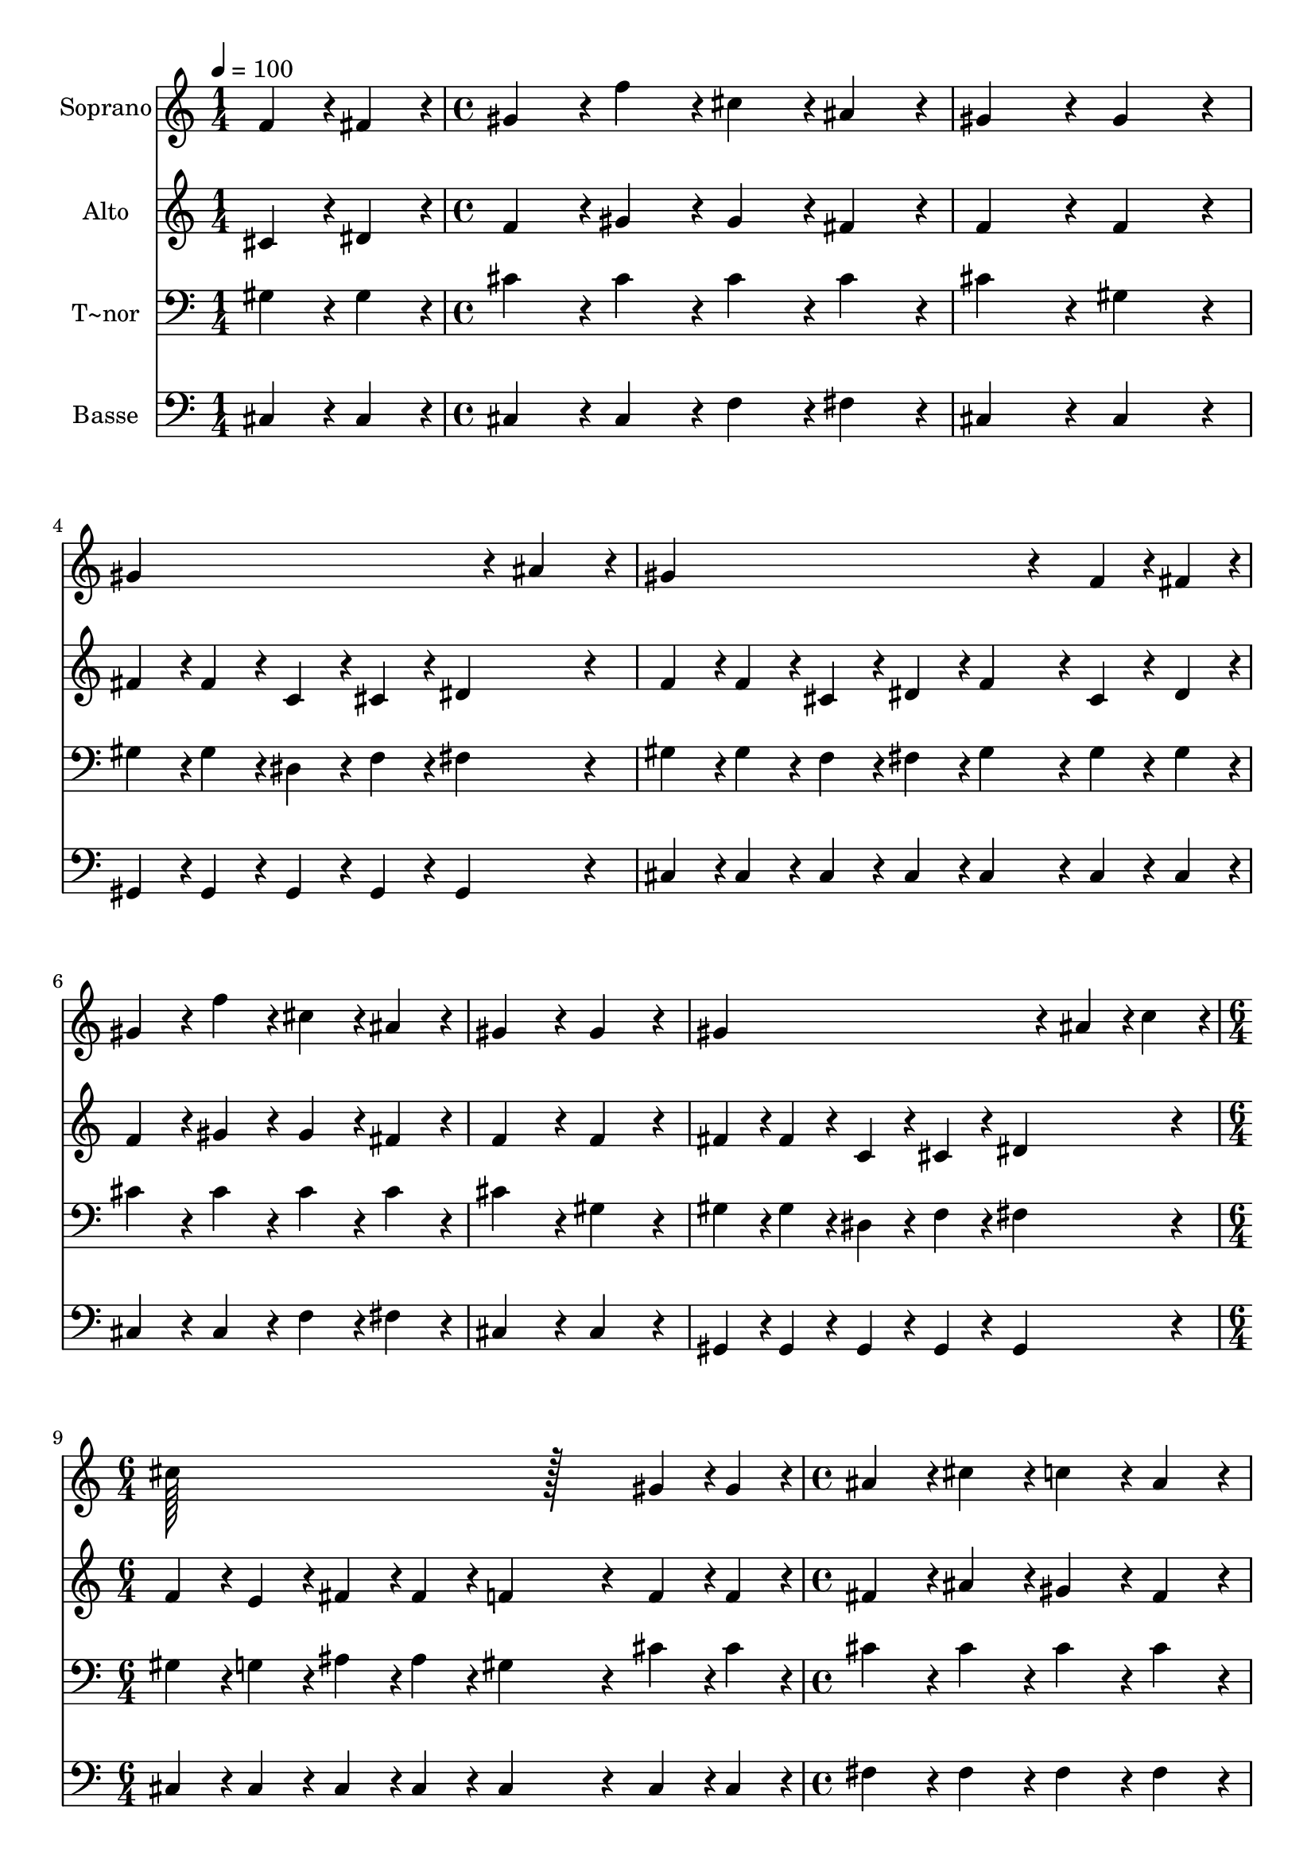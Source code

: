 % Lily was here -- automatically converted by c:/Program Files (x86)/LilyPond/usr/bin/midi2ly.py from output/234.mid
\version "2.14.0"

\layout {
  \context {
    \Voice
    \remove "Note_heads_engraver"
    \consists "Completion_heads_engraver"
    \remove "Rest_engraver"
    \consists "Completion_rest_engraver"
  }
}

trackAchannelA = {
  
  \time 1/4 
  
  \tempo 4 = 100 
  \skip 4 
  | % 2
  
  \time 4/4 
  \skip 1*7 
  \time 6/4 
  \skip 1. 
  | % 10
  
  \time 4/4 
  \skip 1*7 
  \time 5/4 
  
}

trackA = <<
  \context Voice = voiceA \trackAchannelA
>>


trackBchannelA = {
  
  \set Staff.instrumentName = "Soprano"
  
  \time 1/4 
  
  \tempo 4 = 100 
  \skip 4 
  | % 2
  
  \time 4/4 
  \skip 1*7 
  \time 6/4 
  \skip 1. 
  | % 10
  
  \time 4/4 
  \skip 1*7 
  \time 5/4 
  
}

trackBchannelB = \relative c {
  f'4*43/96 r4*5/96 fis4*43/96 r4*5/96 gis4*86/96 r4*10/96 f'4*86/96 
  r4*10/96 cis4*86/96 r4*10/96 ais4*86/96 r4*10/96 
  | % 2
  gis4*172/96 r4*20/96 gis4*172/96 r4*20/96 gis4*259/96 r4*29/96 ais4*86/96 
  r4*10/96 gis4*259/96 r4*29/96 f4*43/96 r4*5/96 fis4*43/96 r4*5/96 gis4*86/96 
  r4*10/96 f'4*86/96 r4*10/96 cis4*86/96 r4*10/96 
  | % 5
  ais4*86/96 r4*10/96 gis4*172/96 r4*20/96 gis4*172/96 r4*20/96 
  | % 6
  gis4*259/96 r4*29/96 ais4*43/96 r4*5/96 c4*43/96 r4*5/96 cis128*115 
  r128*45 gis4*43/96 r4*5/96 gis4*43/96 r4*5/96 
  | % 8
  ais4*86/96 r4*10/96 cis4*86/96 r4*10/96 c4*86/96 r4*10/96 ais4*86/96 
  r4*10/96 gis4*172/96 r4*20/96 gis4*86/96 r4*10/96 f4*43/96 r4*5/96 fis4*43/96 
  r4*5/96 gis4*86/96 r4*10/96 cis4*86/96 r4*10/96 
  | % 10
  c4*86/96 r4*10/96 ais4*86/96 r4*10/96 dis4*172/96 r4*20/96 dis4*86/96 
  r4*10/96 
  | % 11
  f4*43/96 r4*5/96 dis4*43/96 r4*5/96 cis4*86/96 r4*10/96 gis4*86/96 
  r4*10/96 ais4*86/96 r4*10/96 ais4*86/96 r4*10/96 
  | % 12
  gis4*172/96 r4*20/96 gis4*172/96 r4*20/96 gis4*259/96 r4*29/96 ais4*43/96 
  r4*5/96 c4*43/96 r4*5/96 cis128*115 
}

trackB = <<
  \context Voice = voiceA \trackBchannelA
  \context Voice = voiceB \trackBchannelB
>>


trackCchannelA = {
  
  \set Staff.instrumentName = "Alto"
  
  \time 1/4 
  
  \tempo 4 = 100 
  \skip 4 
  | % 2
  
  \time 4/4 
  \skip 1*7 
  \time 6/4 
  \skip 1. 
  | % 10
  
  \time 4/4 
  \skip 1*7 
  \time 5/4 
  
}

trackCchannelB = \relative c {
  cis'4*43/96 r4*5/96 dis4*43/96 r4*5/96 f4*86/96 r4*10/96 gis4*86/96 
  r4*10/96 gis4*86/96 r4*10/96 fis4*86/96 r4*10/96 
  | % 2
  f4*172/96 r4*20/96 f4*172/96 r4*20/96 fis4*43/96 r4*5/96 fis4*43/96 
  r4*5/96 
  | % 3
  c4*43/96 r4*5/96 cis4*43/96 r4*5/96 dis4*172/96 r4*20/96 f4*43/96 
  r4*5/96 f4*43/96 r4*5/96 cis4*43/96 r4*5/96 dis4*43/96 r4*5/96 
  | % 4
  f4*86/96 r4*10/96 cis4*43/96 r4*5/96 dis4*43/96 r4*5/96 f4*86/96 
  r4*10/96 gis4*86/96 r4*10/96 gis4*86/96 r4*10/96 
  | % 5
  fis4*86/96 r4*10/96 f4*172/96 r4*20/96 f4*172/96 r4*20/96 
  | % 6
  fis4*43/96 r4*5/96 fis4*43/96 r4*5/96 c4*43/96 r4*5/96 cis4*43/96 
  r4*5/96 dis4*172/96 r4*20/96 f4*43/96 r4*5/96 e4*43/96 r4*5/96 
  | % 7
  fis4*43/96 r4*5/96 fis4*43/96 r4*5/96 f4*259/96 r4*29/96 f4*43/96 
  r4*5/96 f4*43/96 r4*5/96 
  | % 8
  fis4*86/96 r4*10/96 ais4*86/96 r4*10/96 gis4*86/96 r4*10/96 fis4*86/96 
  r4*10/96 f4*172/96 r4*20/96 f4*86/96 r4*10/96 cis4*43/96 r4*5/96 dis4*43/96 
  r4*5/96 f4*86/96 r4*10/96 f4*86/96 r4*10/96 
  | % 10
  gis4*86/96 r4*10/96 g4*86/96 r4*10/96 gis4*86/96 r4*10/96 g4*86/96 
  r4*10/96 fis4*86/96 r4*10/96 
  | % 11
  fis4*43/96 r4*5/96 fis4*43/96 r4*5/96 f4*86/96 r4*10/96 f4*86/96 
  r4*10/96 fis4*86/96 r4*10/96 fis4*86/96 r4*10/96 
  | % 12
  f4*172/96 r4*20/96 f4*172/96 r4*20/96 fis4*43/96 r4*5/96 fis4*43/96 
  r4*5/96 
  | % 13
  c4*43/96 r4*5/96 cis4*43/96 r4*5/96 dis4*172/96 r4*20/96 f4*43/96 
  r4*5/96 e4*43/96 r4*5/96 fis4*43/96 r4*5/96 fis4*43/96 r4*5/96 
  | % 14
  f4*259/96 
}

trackC = <<
  \context Voice = voiceA \trackCchannelA
  \context Voice = voiceB \trackCchannelB
>>


trackDchannelA = {
  
  \set Staff.instrumentName = "T~nor"
  
  \time 1/4 
  
  \tempo 4 = 100 
  \skip 4 
  | % 2
  
  \time 4/4 
  \skip 1*7 
  \time 6/4 
  \skip 1. 
  | % 10
  
  \time 4/4 
  \skip 1*7 
  \time 5/4 
  
}

trackDchannelB = \relative c {
  gis'4*43/96 r4*5/96 gis4*43/96 r4*5/96 cis4*86/96 r4*10/96 cis4*86/96 
  r4*10/96 cis4*86/96 r4*10/96 cis4*86/96 r4*10/96 
  | % 2
  cis4*172/96 r4*20/96 gis4*172/96 r4*20/96 gis4*43/96 r4*5/96 gis4*43/96 
  r4*5/96 
  | % 3
  dis4*43/96 r4*5/96 f4*43/96 r4*5/96 fis4*172/96 r4*20/96 gis4*43/96 
  r4*5/96 gis4*43/96 r4*5/96 f4*43/96 r4*5/96 fis4*43/96 r4*5/96 
  | % 4
  gis4*86/96 r4*10/96 gis4*43/96 r4*5/96 gis4*43/96 r4*5/96 cis4*86/96 
  r4*10/96 cis4*86/96 r4*10/96 cis4*86/96 r4*10/96 
  | % 5
  cis4*86/96 r4*10/96 cis4*172/96 r4*20/96 gis4*172/96 r4*20/96 
  | % 6
  gis4*43/96 r4*5/96 gis4*43/96 r4*5/96 dis4*43/96 r4*5/96 f4*43/96 
  r4*5/96 fis4*172/96 r4*20/96 gis4*43/96 r4*5/96 g4*43/96 r4*5/96 
  | % 7
  ais4*43/96 r4*5/96 ais4*43/96 r4*5/96 gis4*259/96 r4*29/96 cis4*43/96 
  r4*5/96 cis4*43/96 r4*5/96 
  | % 8
  cis4*86/96 r4*10/96 cis4*86/96 r4*10/96 cis4*86/96 r4*10/96 cis4*86/96 
  r4*10/96 cis4*172/96 r4*20/96 cis4*86/96 r4*10/96 gis4*43/96 
  r4*5/96 gis4*43/96 r4*5/96 cis4*86/96 r4*10/96 gis4*43/96 r4*5/96 ais4*43/96 
  r4*5/96 
  | % 10
  c4*86/96 r4*10/96 cis4*86/96 r4*10/96 c4*86/96 r4*10/96 ais4*86/96 
  r4*10/96 c4*86/96 r4*10/96 
  | % 11
  c4*43/96 r4*5/96 c4*43/96 r4*5/96 cis4*86/96 r4*10/96 cis4*86/96 
  r4*10/96 cis4*86/96 r4*10/96 cis4*86/96 r4*10/96 
  | % 12
  cis4*172/96 r4*20/96 gis4*172/96 r4*20/96 gis4*43/96 r4*5/96 gis4*43/96 
  r4*5/96 
  | % 13
  dis4*43/96 r4*5/96 f4*43/96 r4*5/96 fis4*172/96 r4*20/96 gis4*43/96 
  r4*5/96 g4*43/96 r4*5/96 ais4*43/96 r4*5/96 ais4*43/96 r4*5/96 
  | % 14
  gis4*259/96 
}

trackD = <<

  \clef bass
  
  \context Voice = voiceA \trackDchannelA
  \context Voice = voiceB \trackDchannelB
>>


trackEchannelA = {
  
  \set Staff.instrumentName = "Basse"
  
  \time 1/4 
  
  \tempo 4 = 100 
  \skip 4 
  | % 2
  
  \time 4/4 
  \skip 1*7 
  \time 6/4 
  \skip 1. 
  | % 10
  
  \time 4/4 
  \skip 1*7 
  \time 5/4 
  
}

trackEchannelB = \relative c {
  cis4*43/96 r4*5/96 cis4*43/96 r4*5/96 cis4*86/96 r4*10/96 cis4*86/96 
  r4*10/96 f4*86/96 r4*10/96 fis4*86/96 r4*10/96 
  | % 2
  cis4*172/96 r4*20/96 cis4*172/96 r4*20/96 gis4*43/96 r4*5/96 gis4*43/96 
  r4*5/96 
  | % 3
  gis4*43/96 r4*5/96 gis4*43/96 r4*5/96 gis4*172/96 r4*20/96 cis4*43/96 
  r4*5/96 cis4*43/96 r4*5/96 cis4*43/96 r4*5/96 cis4*43/96 r4*5/96 
  | % 4
  cis4*86/96 r4*10/96 cis4*43/96 r4*5/96 cis4*43/96 r4*5/96 cis4*86/96 
  r4*10/96 cis4*86/96 r4*10/96 f4*86/96 r4*10/96 
  | % 5
  fis4*86/96 r4*10/96 cis4*172/96 r4*20/96 cis4*172/96 r4*20/96 
  | % 6
  gis4*43/96 r4*5/96 gis4*43/96 r4*5/96 gis4*43/96 r4*5/96 gis4*43/96 
  r4*5/96 gis4*172/96 r4*20/96 cis4*43/96 r4*5/96 cis4*43/96 r4*5/96 
  | % 7
  cis4*43/96 r4*5/96 cis4*43/96 r4*5/96 cis4*259/96 r4*29/96 cis4*43/96 
  r4*5/96 cis4*43/96 r4*5/96 
  | % 8
  fis4*86/96 r4*10/96 fis4*86/96 r4*10/96 fis4*86/96 r4*10/96 fis4*86/96 
  r4*10/96 cis4*172/96 r4*20/96 cis4*86/96 r4*10/96 cis4*43/96 
  r4*5/96 cis4*43/96 r4*5/96 cis4*86/96 r4*10/96 cis4*86/96 r4*10/96 
  | % 10
  dis4*86/96 r4*10/96 dis4*86/96 r4*10/96 gis,4*172/96 r4*20/96 gis4*86/96 
  r4*10/96 
  | % 11
  gis'4*43/96 r4*5/96 gis4*43/96 r4*5/96 cis,4*86/96 r4*10/96 cis4*86/96 
  r4*10/96 fis4*86/96 r4*10/96 fis4*86/96 r4*10/96 
  | % 12
  cis4*172/96 r4*20/96 cis4*172/96 r4*20/96 gis4*43/96 r4*5/96 gis4*43/96 
  r4*5/96 
  | % 13
  gis4*43/96 r4*5/96 gis4*43/96 r4*5/96 gis4*172/96 r4*20/96 cis4*43/96 
  r4*5/96 cis4*43/96 r4*5/96 cis4*43/96 r4*5/96 cis4*43/96 r4*5/96 
  | % 14
  cis4*259/96 
}

trackE = <<

  \clef bass
  
  \context Voice = voiceA \trackEchannelA
  \context Voice = voiceB \trackEchannelB
>>


\score {
  <<
    \context Staff=trackB \trackA
    \context Staff=trackB \trackB
    \context Staff=trackC \trackA
    \context Staff=trackC \trackC
    \context Staff=trackD \trackA
    \context Staff=trackD \trackD
    \context Staff=trackE \trackA
    \context Staff=trackE \trackE
  >>
  \layout {}
  \midi {}
}
